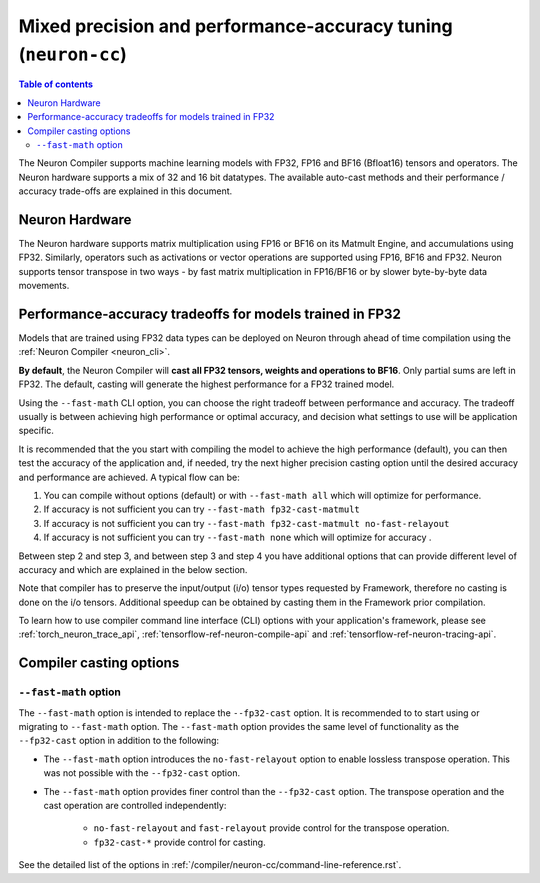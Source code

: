 .. _neuron-cc-training-mixed-precision:

Mixed precision and performance-accuracy tuning (``neuron-cc``)
===============================================================

.. contents:: Table of contents
   :local:
   :depth: 2

The Neuron Compiler supports machine learning models with FP32,
FP16 and BF16 (Bfloat16) tensors and operators. The Neuron hardware supports a
mix of 32 and 16 bit datatypes.
The available auto-cast methods and their performance / accuracy trade-offs
are explained in this document.

Neuron Hardware
-------------------

The Neuron hardware supports matrix multiplication using FP16 or BF16 on its Matmult Engine, and
accumulations using FP32.
Similarly, operators such as activations or vector operations
are supported using FP16, BF16 and FP32.
Neuron supports tensor transpose in two ways - by fast matrix
multiplication in FP16/BF16 or by slower byte-by-byte data movements.


Performance-accuracy tradeoffs for models trained in FP32
---------------------------------------------------------

Models that are trained using FP32 data types can be deployed on Neuron
through ahead of time compilation using the :ref:`Neuron Compiler <neuron_cli>`.


**By default**, the Neuron Compiler will **cast all FP32 tensors, 
weights and operations to BF16**. Only partial sums are left in FP32. The default, casting will generate the highest
performance for a FP32 trained model.

Using the ``--fast-math`` CLI option, you can choose the right 
tradeoff between performance and accuracy. The tradeoff usually is between achieving high performance or optimal accuracy, and decision what settings to use will be application specific.

It is recommended that the you start with compiling the model to achieve the high performance (default), you can then 
test the accuracy of the application and, if needed, try the next higher precision casting option until the desired 
accuracy and performance are achieved. A typical flow can be:

1. You can compile without options (default) or with ``--fast-math all`` which will optimize for performance.

2. If accuracy is not sufficient you can try ``--fast-math fp32-cast-matmult``  

3. If accuracy is not sufficient you can try ``--fast-math fp32-cast-matmult no-fast-relayout``

4. If accuracy is not sufficient you can try ``--fast-math none`` which will optimize for accuracy .

 
Between step 2 and step 3, and between step 3 and step 4 you have additional options that can provide different level of accuracy and which are explained in the below section.

Note that compiler has to preserve the input/output (i/o) tensor types requested by Framework, therefore no casting is done on the i/o tensors. Additional speedup can be obtained by casting them in the Framework prior compilation.

To learn how to use compiler command line interface (CLI) options with your application's framework, please see :ref:`torch_neuron_trace_api`, :ref:`tensorflow-ref-neuron-compile-api` and :ref:`tensorflow-ref-neuron-tracing-api`.


Compiler casting options
------------------------

``--fast-math`` option
^^^^^^^^^^^^^^^^^^^^^^^^

The ``--fast-math`` option is intended to replace the ``--fp32-cast`` option. It is recommended to
to start using or migrating to ``--fast-math`` option. The ``--fast-math`` option provides the same level of functionality
as the ``--fp32-cast`` option in addition to the following:

* The ``--fast-math`` option introduces the ``no-fast-relayout`` option to enable lossless transpose operation. This was not possible with the ``--fp32-cast`` option.
* The ``--fast-math`` option provides finer control than the ``--fp32-cast`` option. The transpose operation and the cast operation are controlled independently:

    - ``no-fast-relayout`` and ``fast-relayout`` provide control for the transpose operation.
    - ``fp32-cast-*`` provide control for casting.

See the detailed list of the options in :ref:`/compiler/neuron-cc/command-line-reference.rst`.
